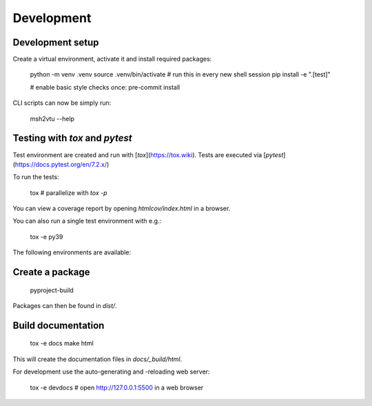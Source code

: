 Development
====================================


Development setup
-----------------

Create a virtual environment, activate it and install required packages:

    python -m venv .venv
    source .venv/bin/activate # run this in every new shell session
    pip install -e ".[test]"

    # enable basic style checks once:
    pre-commit install


CLI scripts can now be simply run:

    msh2vtu --help


Testing with `tox` and `pytest`
-------------------------------

Test environment are created and run with [`tox`](https://tox.wiki).
Tests are executed via [`pytest`](https://docs.pytest.org/en/7.2.x/)

To run the tests:

    tox # parallelize with `tox -p`

You can view a coverage report by opening `htmlcov/index.html` in a browser.

You can also run a single test environment with e.g.:

    tox -e py39

The following environments are available:

.. command-output:: tox list

Create a package
----------------


    pyproject-build


Packages can then be found in `dist/`.

Build documentation
-------------------

    tox -e docs
    make html


This will create the documentation files in `docs/_build/html`.

For development use the auto-generating and -reloading web server:

    tox -e devdocs
    # open http://127.0.0.1:5500 in a web browser
